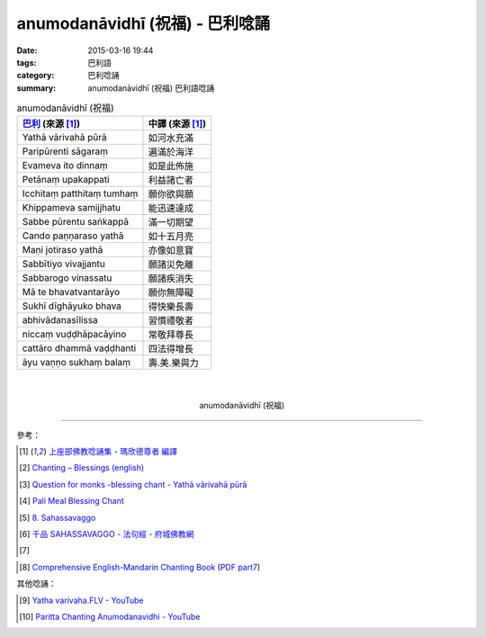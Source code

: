 anumodanāvidhī (祝福) - 巴利唸誦
################################

:date: 2015-03-16 19:44
:tags: 巴利語
:category: 巴利唸誦
:summary: anumodanāvidhī (祝福) 巴利語唸誦


.. list-table:: anumodanāvidhī (祝福)
   :header-rows: 1
   :class: table-syntax-diff

   * - `巴利`_ (來源 [1]_)

     - 中譯 (來源 [1]_)

   * - Yathā vārivahā pūrā

     - 如河水充滿

   * - Paripūrenti sāgaraṃ

     - 遍滿於海洋

   * - Evameva ito dinnaṃ

     - 如是此佈施

   * - Petānaṃ upakappati

     - 利益諸亡者

   * - Icchitaṃ patthitaṃ tumhaṃ

     - 願你欲與願

   * - Khippameva samijjhatu

     - 能迅速達成

   * - Sabbe pūrentu saṅkappā

     - 滿一切期望

   * - Cando paṇṇaraso yathā

     - 如十五月亮

   * - Maṇi jotiraso yathā

     - 亦像如意寶

   * - Sabbītiyo vivajjantu

     - 願諸災免離

   * - Sabbarogo vinassatu

     - 願諸疾消失

   * - Mā te bhavatvantarāyo

     - 願你無障礙

   * - Sukhī dīghāyuko bhava

     - 得快樂長壽

   * - abhivādanasīlissa

     - 習慣禮敬者

   * - niccaṃ vuḍḍhāpacāyino

     - 常敬拜尊長

   * - cattāro dhammā vaḍḍhanti

     - 四法得增長

   * - āyu vaṇṇo sukhaṃ balaṃ

     - 壽.美.樂與力

|
|

.. container:: align-center video-container

  .. raw:: html

    <iframe width="560" height="315" src="https://www.youtube.com/embed/RNpxJOdFvdA" frameborder="0" allowfullscreen></iframe>

.. container:: align-center video-container-description

  anumodanāvidhī (祝福)

----

參考：

.. [1] `上座部佛教唸誦集 - 瑪欣德尊者 編譯 <http://www.dhammatalks.net/Chinese/Bhikkhu_Mahinda-Puja.pdf>`_

.. [2] `Chanting – Blessings (english) <http://www.buddhisminfo.se/pdf/tobias/Recitation_-_Blessings_%28english%29.pdf>`_

.. [3] `Question for monks -blessing chant - Yathā vārivahā pūrā <http://www.dhammawheel.com/viewtopic.php?t=1098>`_

.. [4] `Pali Meal Blessing Chant <http://birken.ca/files/Pali%20Meal%20Blessing%20Cards.pdf>`_

.. [5] `8. Sahassavaggo <http://tipitaka.org/romn/cscd/s0502m.mul7.xml>`_

.. [6] `千品    SAHASSAVAGGO - 法句經 - 府城佛教網 <http://nanda.online-dhamma.net/Tipitaka/Sutta/Khuddaka/Dhammapada/ven-l-z-all.htm#08>`_

.. [7]
.. container:: align-center video-container

  .. raw:: html

    <div id="fb-root"></div><script>(function(d, s, id) {  var js, fjs = d.getElementsByTagName(s)[0];  if (d.getElementById(id)) return;  js = d.createElement(s); js.id = id;  js.src = "//connect.facebook.net/en_US/all.js#xfbml=1";  fjs.parentNode.insertBefore(js, fjs);}(document, 'script', 'facebook-jssdk'));</script><div class="fb-post" data-href="https://www.facebook.com/tbcm.org.my/posts/789601584451833:0" data-width="466"><div class="fb-xfbml-parse-ignore"><a href="https://www.facebook.com/tbcm.org.my/posts/789601584451833:0">Post</a> by <a href="https://www.facebook.com/tbcm.org.my">Theravada Buddhist Council of Malaysia</a>.</div></div>

.. [8] `Comprehensive English-Mandarin Chanting Book <http://methika.com/comprehensive-english-mandarin-chanting-book/>`_
       (`PDF part7 <http://methika.com/wp-content/uploads/2010/01/Book7.PDF>`__)

其他唸誦：

.. [9] `Yatha varivaha.FLV - YouTube <https://youtu.be/LBXYosMnp1s>`_

.. [10] `Paritta Chanting Anumodanavidhi - YouTube <https://www.youtube.com/watch?v=F_yOSdsq7k4>`_



.. _巴利: http://zh.wikipedia.org/zh-tw/%E5%B7%B4%E5%88%A9%E8%AF%AD
